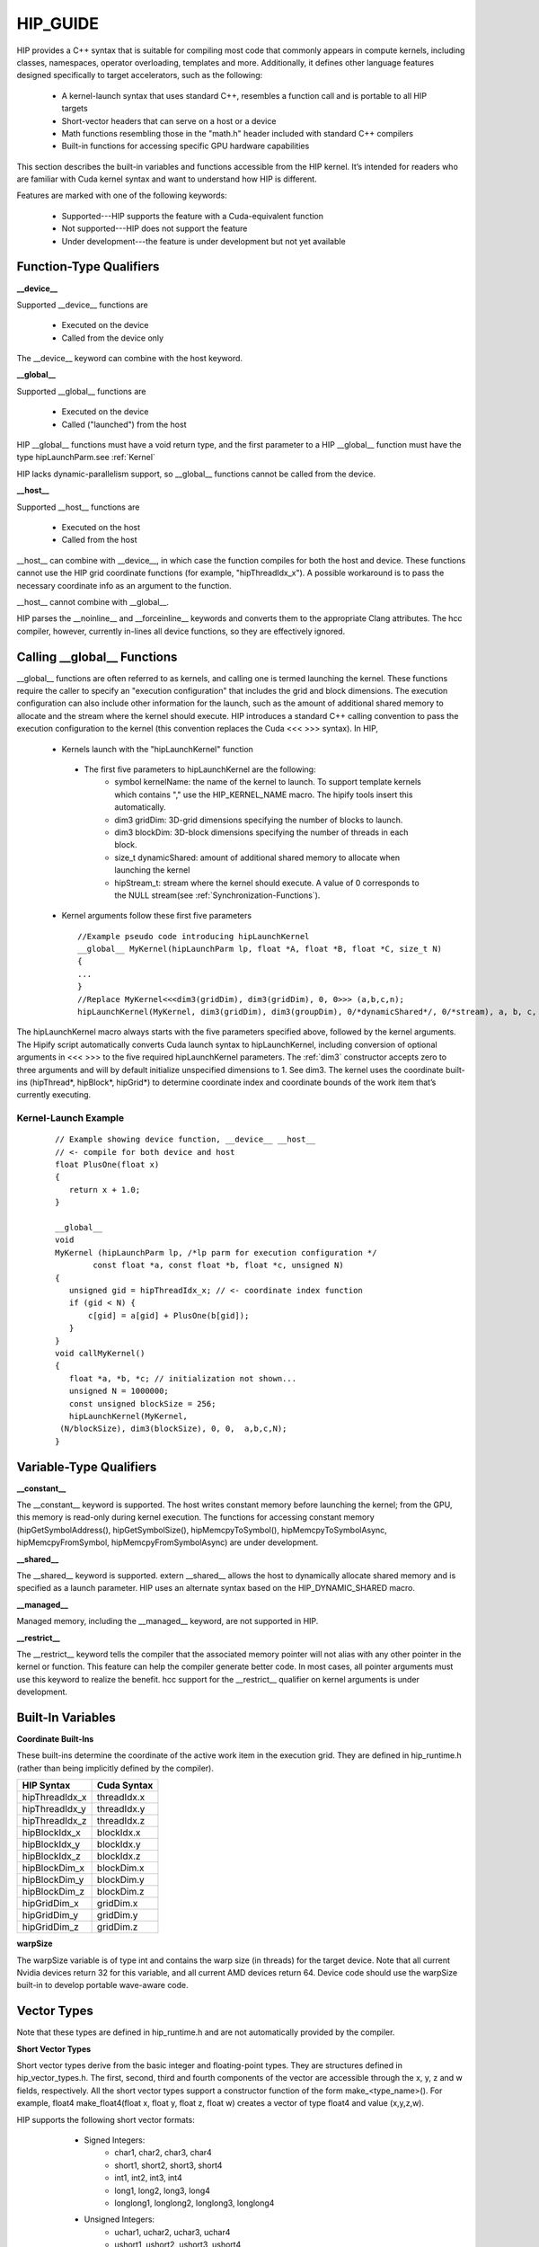 .. _HIP-GUIDE:

HIP_GUIDE
==========

HIP provides a C++ syntax that is suitable for compiling most code that commonly appears in compute kernels, including classes, namespaces, operator overloading, templates and more. Additionally, it defines other language features designed specifically to target accelerators, such as the following:

   * A kernel-launch syntax that uses standard C++, resembles a function call and is portable to all HIP targets
   * Short-vector headers that can serve on a host or a device
   * Math functions resembling those in the "math.h" header included with standard C++ compilers
   * Built-in functions for accessing specific GPU hardware capabilities

This section describes the built-in variables and functions accessible from the HIP kernel. It’s intended for readers who are familiar with Cuda kernel syntax and want to understand how HIP is different.

Features are marked with one of the following keywords:

   * Supported---HIP supports the feature with a Cuda-equivalent function
   * Not supported---HIP does not support the feature
   * Under development---the feature is under development but not yet available




Function-Type Qualifiers 
************************* 
   
**__device__**

Supported __device__ functions are

   * Executed on the device
   * Called from the device only
The __device__ keyword can combine with the host keyword.

**__global__**

Supported __global__ functions are

    * Executed on the device
    * Called ("launched") from the host

HIP __global__ functions must have a void return type, and the first parameter to a HIP __global__ function must have the type hipLaunchParm.see :ref:`Kernel`

HIP lacks dynamic-parallelism support, so __global__ functions cannot be called from the device.

**__host__**

Supported __host__ functions are

   * Executed on the host
   * Called from the host

__host__ can combine with __device__, in which case the function compiles for both the host and device. These functions cannot use the HIP grid coordinate functions (for example, "hipThreadIdx_x"). A possible workaround is to pass the necessary coordinate info as an argument to the function.

__host__ cannot combine with __global__.

HIP parses the __noinline__ and __forceinline__ keywords and converts them to the appropriate Clang attributes. The hcc compiler, however, currently in-lines all device functions, so they are effectively ignored.

Calling __global__ Functions
*****************************

__global__ functions are often referred to as kernels, and calling one is termed launching the kernel. These functions require the caller to specify an "execution configuration" that includes the grid and block dimensions. The execution configuration can also include other information for the launch, such as the amount of additional shared memory to allocate and the stream where the kernel should execute. HIP introduces a standard C++ calling convention to pass the execution configuration to the kernel (this convention replaces the Cuda <<< >>> syntax). In HIP,

   * Kernels launch with the "hipLaunchKernel" function
    * The first five parameters to hipLaunchKernel are the following:
       *  symbol kernelName: the name of the kernel to launch. To support template kernels which contains "," use the HIP_KERNEL_NAME 		                      macro. The hipify tools insert this automatically.
       *  dim3 gridDim: 3D-grid dimensions specifying the number of blocks to launch.
       *  dim3 blockDim: 3D-block dimensions specifying the number of threads in each block.
       *  size_t dynamicShared: amount of additional shared memory to allocate when launching the kernel
       *  hipStream_t: stream where the kernel should execute. A value of 0 corresponds to the NULL stream(see
          :ref:`Synchronization-Functions`).
   * Kernel arguments follow these first five parameters ::
    
      //Example pseudo code introducing hipLaunchKernel
      __global__ MyKernel(hipLaunchParm lp, float *A, float *B, float *C, size_t N)
      {
      ...
      } 
      //Replace MyKernel<<<dim3(gridDim), dim3(gridDim), 0, 0>>> (a,b,c,n);
      hipLaunchKernel(MyKernel, dim3(gridDim), dim3(groupDim), 0/*dynamicShared*/, 0/*stream), a, b, c, n)


The hipLaunchKernel macro always starts with the five parameters specified above, followed by the kernel arguments. The Hipify script automatically converts Cuda launch syntax to hipLaunchKernel, including conversion of optional arguments in <<< >>> to the five required hipLaunchKernel parameters. The :ref:`dim3` constructor accepts zero to three arguments and will by default initialize unspecified dimensions to 1. See dim3. The kernel uses the coordinate built-ins (hipThread*, hipBlock*, hipGrid*) to determine coordinate index and coordinate bounds of the work item that’s currently executing. 

 .. _Kernel:

Kernel-Launch Example
~~~~~~~~~~~~~~~~~~~~~
 
 ::
 
  // Example showing device function, __device__ __host__   
  // <- compile for both device and host 
  float PlusOne(float x) 
  {
     return x + 1.0;
  }

  __global__ 
  void 
  MyKernel (hipLaunchParm lp, /*lp parm for execution configuration */
          const float *a, const float *b, float *c, unsigned N)
  {
     unsigned gid = hipThreadIdx_x; // <- coordinate index function
     if (gid < N) {
         c[gid] = a[gid] + PlusOne(b[gid]);
     }
  }
  void callMyKernel()
  {
     float *a, *b, *c; // initialization not shown...
     unsigned N = 1000000;
     const unsigned blockSize = 256;
     hipLaunchKernel(MyKernel, 
   (N/blockSize), dim3(blockSize), 0, 0,  a,b,c,N);
  }


 

Variable-Type Qualifiers
************************

**__constant__**
 
The __constant__ keyword is supported. The host writes constant memory before launching the kernel; from the GPU, this memory is read-only during kernel execution. The functions for accessing constant memory (hipGetSymbolAddress(), hipGetSymbolSize(), hipMemcpyToSymbol(), hipMemcpyToSymbolAsync, hipMemcpyFromSymbol, hipMemcpyFromSymbolAsync) are under development.

**__shared__**

The __shared__ keyword is supported.
extern __shared__ allows the host to dynamically allocate shared memory and is specified as a launch parameter. HIP uses an alternate syntax based on the HIP_DYNAMIC_SHARED macro.

**__managed__**

Managed memory, including the __managed__ keyword, are not supported in HIP.

**__restrict__**

The __restrict__ keyword tells the compiler that the associated memory pointer will not alias with any other pointer in the kernel or function. This feature can help the compiler generate better code. In most cases, all pointer arguments must use this keyword to realize the benefit. hcc support for the __restrict__ qualifier on kernel arguments is under development.

Built-In Variables
*******************
**Coordinate Built-Ins**

These built-ins determine the coordinate of the active work item in the execution grid. They are defined in hip_runtime.h (rather than being implicitly defined by the compiler).

=============== ==============
 HIP Syntax      Cuda Syntax
===============	==============
hipThreadIdx_x 	 threadIdx.x
hipThreadIdx_y 	 threadIdx.y
hipThreadIdx_z 	 threadIdx.z
	
hipBlockIdx_x 	 blockIdx.x

hipBlockIdx_y 	 blockIdx.y

hipBlockIdx_z 	 blockIdx.z
	
hipBlockDim_x 	 blockDim.x

hipBlockDim_y 	 blockDim.y

hipBlockDim_z 	 blockDim.z
	
hipGridDim_x 	 gridDim.x

hipGridDim_y 	 gridDim.y

hipGridDim_z 	 gridDim.z
=============== ==============

**warpSize**

The warpSize variable is of type int and contains the warp size (in threads) for the target device. Note that all current Nvidia devices return 32 for this variable, and all current AMD devices return 64. Device code should use the warpSize built-in to develop portable wave-aware code.

Vector Types
*************
Note that these types are defined in hip_runtime.h and are not automatically provided by the compiler.

**Short Vector Types**

Short vector types derive from the basic integer and floating-point types. They are structures defined in hip_vector_types.h. The first, second, third and fourth components of the vector are accessible through the x, y, z and w fields, respectively. All the short vector types support a constructor function of the form make_<type_name>(). For example, float4 make_float4(float x, float y, float z, float w) creates a vector of type float4 and value (x,y,z,w).

HIP supports the following short vector formats:

    * Signed Integers:
       * char1, char2, char3, char4
       * short1, short2, short3, short4
       * int1, int2, int3, int4
       * long1, long2, long3, long4
       * longlong1, longlong2, longlong3, longlong4
    * Unsigned Integers:
       * uchar1, uchar2, uchar3, uchar4
       * ushort1, ushort2, ushort3, ushort4
       * uint1, uint2, uint3, uint4
       * ulong1, ulong2, ulong3, ulong4
       * ulonglong1, ulonglong2, ulonglong3, ulonglong4
    * Floating Points
       * float1, float2, float3, float4
       * double1, double2, double3, double4

 .. _dim3:

dim3
~~~~
dim3 is a three-dimensional integer vector type commonly used to specify grid and group dimensions. Unspecified dimensions are initialized to 1. ::

 typedef struct dim3 {
   uint32_t x; 
   uint32_t y; 
   uint32_t z; 

   dim3(uint32_t _x=1, uint32_t _y=1, uint32_t _z=1) : x(_x), y(_y), z(_z) {};
 };


Memory-Fence Instructions
**************************

HIP supports __threadfence() and __threadfence_block().

HIP provides workaround for threadfence_system() under HCC path. To enable the workaround, HIP should be built with environment variable HIP_COHERENT_HOST_ALLOC enabled. In addition,the kernels that use __threadfence_system() should be modified as follows:

    * The kernel should only operate on finegrained system memory; which should be allocated with hipHostMalloc().
    * Remove all memcpy for those allocated finegrained system memory regions.

 .. _Synchronization-Functions:

Synchronization Functions
*************************

The __syncthreads() built-in function is supported in HIP. The __syncthreads_count(int), __syncthreads_and(int) and __syncthreads_or(int) functions are under development.

Math Functions
***************
hcc supports a set of math operations callable from the device.

**Single Precision Mathematical Functions**

Following is the list of supported single precision mathematical functions.

 +---------------------------------------------------------------------------+-------------------+---------------------+
 |              Function 			       			     | Supported on Host | Supported on Device | 	  	     
 +===========================================================================+===================+=====================+
 | | float acosf ( float x ):					             |                   |                     |        
 | | Calculate the arc cosine of the input argum                             |        ✓              |                     |
 +---------------------------------------------------------------------------+-------------------+---------------------+


[1] __RETURN_TYPE is dependent on compiler. It is usually 'int' for C compilers and 'bool' for C++ compilers. ↩

**Double Precision Mathematical Functions**

Following is the list of supported double precision mathematical functions.


+-----------------------------------------------------------------------------+-------------------+----------------------+
|           Function 							      |	Supported on Host |  Supported on Device |
+-----------------------------------------------------------------------------+-------------------+----------------------+
| | double acos ( double x )						      |                   |                      |
| | Calculate the arc cosine of the input argument. 			      |	       ✓              |           ✓              |
+-----------------------------------------------------------------------------+-------------------+----------------------+
|double acosh ( double x )						      |                   |                      |
|Calculate the nonnegative arc hyperbolic cosine of the input argument.       |	       ✓              |           ✓              |
+-----------------------------------------------------------------------------+-------------------+----------------------+
|double asin ( double x )						      |                   |                      |
|Calculate the arc sine of the input argument. 				      |	       ✓              |           ✓              |
+-----------------------------------------------------------------------------+-------------------+----------------------+
|double asinh ( double x )						      |                   |                      |
|Calculate the arc hyperbolic sine of the input argument. 		      |	       ✓              |           ✓              |
+-----------------------------------------------------------------------------+-------------------+----------------------+
|double atan ( double x )						      |                   |                      |
|Calculate the arc tangent of the input argument. 			      |	       ✓              |           ✓              |
+-----------------------------------------------------------------------------+-------------------+----------------------+
|double atan2 ( double y, double x )					      |                   |                      |
|Calculate the arc tangent of the ratio of first and second input arguments.  |	       ✓              |           ✓              |
+-----------------------------------------------------------------------------+-------------------+----------------------+
|double atanh ( double x )						      |                   |                      |
|Calculate the arc hyperbolic tangent of the input argument. 		      |	       ✓              |           ✓              |
+-----------------------------------------------------------------------------+-------------------+----------------------+
|double cbrt ( double x )						      |                   |                      |
|Calculate the cube root of the input argument. 			      |	       ✓              |           ✓              |
+-----------------------------------------------------------------------------+-------------------+----------------------+
|double ceil ( double x )			 			      |                   |                      |
|Calculate ceiling of the input argument. 				      |	       ✓              |           ✓              |
+-----------------------------------------------------------------------------+-------------------+----------------------+
|double copysign ( double x, double y )				              |                   |                      |
|Create value with given magnitude, copying sign of second value. 	      |	       ✓              |           ✓              |
+-----------------------------------------------------------------------------+-------------------+----------------------+
|double cos ( double x )						      |                   |                      |
|Calculate the cosine of the input argument. 				      |	       ✓              |           ✓              |
+-----------------------------------------------------------------------------+-------------------+----------------------+
|double cosh ( double x )						      |                   |                      |
|Calculate the hyperbolic cosine of the input argument. 		      |	       ✓              |           ✓              |
+-----------------------------------------------------------------------------+-------------------+----------------------+
|double erf ( double x )						      |                   |                      |
|Calculate the error function of the input argument. 			      |	       ✓              |           ✓              |
+-----------------------------------------------------------------------------+-------------------+----------------------+
|double erfc ( double x )						      |                   |                      |
|Calculate the complementary error function of the input argument. 	      |	       ✓              |           ✓              |
+-----------------------------------------------------------------------------+-------------------+----------------------+
|double exp ( double x )						      |                   |                      |
|Calculate the base e exponential of the input argument. 		      |	       ✓              |           ✓              |
+-----------------------------------------------------------------------------+-------------------+----------------------+
|double exp10 ( double x )						      |                   |                      |
|Calculate the base 10 exponential of the input argument. 		      |	       ✓              |           ✓              |
+-----------------------------------------------------------------------------+-------------------+----------------------+
|double exp2 ( double x )					              |                   |                      |
|Calculate the base 2 exponential of the input argument. 		      |	       ✓              |           ✓              |
+-----------------------------------------------------------------------------+-------------------+----------------------+
|double expm1 ( double x )					              |                   |                      |
|Calculate the base e exponential of the input argument, minus 1. 	      |	       ✓              |           ✓              |
+-----------------------------------------------------------------------------+-------------------+----------------------+
|double fabs ( double x )					  	      |                   |                      |
|Calculate the absolute value of the input argument. 			      |	       ✓              |           ✓              |
+-----------------------------------------------------------------------------+-------------------+----------------------+
|double fdim ( double x, double y )				   	      |                   |                      |
|Compute the positive difference between x and y. 			      |	       ✓              |           ✓              |
+-----------------------------------------------------------------------------+-------------------+----------------------+
|double floor ( double x )						      |                   |                      |
|Calculate the largest integer less than or equal to x. 		      |	       ✓              |           ✓              |
+-----------------------------------------------------------------------------+-------------------+----------------------+
|double fma ( double x, double y, double z )				      |                   |                      |
|Compute x × y + z as a single operation. 				      |	       ✓              |           ✓              |
+-----------------------------------------------------------------------------+-------------------+----------------------+
|double fmax ( double , double )					      |                   |                      |
|Determine the maximum numeric value of the arguments. 			      |	       ✓              |           ✓              |
+-----------------------------------------------------------------------------+-------------------+----------------------+
|double fmin ( double x, double y )					      |                   |                      |
|Determine the minimum numeric value of the arguments. 			      |	       ✓              |           ✓              |
+-----------------------------------------------------------------------------+-------------------+----------------------+
|double fmod ( double x, double y )					      |                   |                      |
|Calculate the floating-point remainder of x / y. 			      |	       ✓              |           ✓              |
+-----------------------------------------------------------------------------+-------------------+----------------------+
|double frexp ( double x, int* nptr )				   	      |                   |                      |
|Extract mantissa and exponent of a floating-point value. 		      | 	✓ 	   |           ✗              |
+-----------------------------------------------------------------------------+-------------------+----------------------+
|double hypot ( double x, double y )					      |                   |                      |
|Calculate the square root of the sum of squares of two arguments.            |	       ✓              |           ✓              |
+-----------------------------------------------------------------------------+-------------------+----------------------+
|int ilogb ( double x )							      |                   |                      |
|Compute the unbiased integer exponent of the argument. 		      |	       ✓              |           ✓              |
+-----------------------------------------------------------------------------+-------------------+----------------------+
|__RETURN_TYPE1 isfinite ( double a )					      |                   |                      |
|Determine whether argument is finite. 					      |	       ✓              |           ✓              |
+-----------------------------------------------------------------------------+-------------------+----------------------+
|__RETURN_TYPE1 isinf ( double a )				 	      |                   |                      |
|Determine whether argument is infinite. 				      |	       ✓              |           ✓              |+-----------------------------------------------------------------------------+-------------------+----------------------+
|__RETURN_TYPE1 isnan ( double a )					      |                   |                      |
|Determine whether argument is a NaN. 					      |	       ✓              |           ✓              |
+-----------------------------------------------------------------------------+-------------------+----------------------+
|double ldexp ( double x, int exp )					      |                   |                      |
|Calculate the value of x ⋅ 2exp. 					      |	       ✓              |           ✓              |
+-----------------------------------------------------------------------------+-------------------+----------------------+
|double log ( double x )						      |                   |                      |
|Calculate the base e logarithm of the input argument. 			      |	       ✓              |           ✓              |
+-----------------------------------------------------------------------------+-------------------+----------------------+
|double log10 ( double x )						      |                   |                      |
|Calculate the base 10 logarithm of the input argument. 		      |	       ✓              |           ✓              |
+-----------------------------------------------------------------------------+-------------------+----------------------+
|double log1p ( double x )						      |                   |                      |
|Calculate the value of loge( 1 + x ). 					      |	       ✓              |           ✓              |
+-----------------------------------------------------------------------------+-------------------+----------------------+
|double log2 ( double x )						      |                   |                      |
|Calculate the base 2 logarithm of the input argument. 			      |	       ✓              |           ✓              |
+-----------------------------------------------------------------------------+-------------------+----------------------+
|double logb ( double x )						      |                   |                      |
|Calculate the floating point representation of the exponent of		      |	       ✓              |           ✓              |
|the input argument. 							      |                   |                      |
+-----------------------------------------------------------------------------+-------------------+----------------------+
|double modf ( double x, double* iptr )					      |                   |                      |
|Break down the input argument into fractional and integral parts. 	      |        ✓ 	   |	      ✗              |
+-----------------------------------------------------------------------------+-------------------+----------------------+
|double nan ( const char* tagp )					      |                   |                      |
|Returns "Not a Number" value. 						      |        ✗              |	      ✓              |
+-----------------------------------------------------------------------------+-------------------+----------------------+
|double nearbyint ( double x )						      |                   |                      |
|Round the input argument to the nearest integer. 			      |	       ✓              |           ✓              |
+-----------------------------------------------------------------------------+-------------------+----------------------+
|double pow ( double x, double y )					      |                   |                      |
|Calculate the value of first argument to the power of second argument.       |	       ✓              |           ✓              |
+-----------------------------------------------------------------------------+-------------------+----------------------+
|double remainder ( double x, double y )				      |                   |                      |
|Compute double-precision floating-point remainder. 			      |	       ✓              |           ✓              |
+-----------------------------------------------------------------------------+-------------------+----------------------+
|double remquo ( double x, double y, int* quo )				      |                   |                      |
|Compute double-precision floating-point remainder and part of quotient.      |        ✓ 	   |	      ✗              |
+-----------------------------------------------------------------------------+-------------------+----------------------+
|double round ( double x )						      |                   |                      |
|Round to nearest integer value in floating-point. 			      |	       ✓              |           ✓              |
+-----------------------------------------------------------------------------+-------------------+----------------------+
|double scalbn ( double x, int n )					      |                   |                      |
|Scale floating-point input by integer power of two. 			      |	       ✓              |           ✓              |
+-----------------------------------------------------------------------------+-------------------+----------------------+
|__RETURN_TYPE1 signbit ( double a )					      |                   |                      |
|Return the sign bit of the input. 					      |	       ✓              |           ✓              |
+-----------------------------------------------------------------------------+-------------------+----------------------+
|double sin ( double x )					              |                   |                      |
|Calculate the sine of the input argument. 				      |	       ✓              |           ✓              |
+-----------------------------------------------------------------------------+-------------------+----------------------+
|void sincos ( double x, double* sptr, double* cptr )			      |                   |                      |
|Calculate the sine and cosine of the first input argument. 		      |        ✓ 	   |           ✗              |
+-----------------------------------------------------------------------------+-------------------+----------------------+
|double sinh ( double x )				  		      |                   |                      |
|Calculate the hyperbolic sine of the input argument. 			      |	       ✓              |           ✓              |
+-----------------------------------------------------------------------------+-------------------+----------------------+
|double sqrt ( double x )						      |                   |                      |
|Calculate the square root of the input argument. 			      |	       ✓              |           ✓              |
+-----------------------------------------------------------------------------+-------------------+----------------------+
|double tan ( double x )						      |                   |                      |
|Calculate the tangent of the input argument. 				      |	       ✓              |           ✓              |
+-----------------------------------------------------------------------------+-------------------+----------------------+
|double tanh ( double x )						      |                   |                      |
|Calculate the hyperbolic tangent of the input argument. 		      |	       ✓              |           ✓              |
+-----------------------------------------------------------------------------+-------------------+----------------------+
|double tgamma ( double x )						      |                   |                      |
|Calculate the gamma function of the input argument. 			      |	       ✓              |           ✓              |
+-----------------------------------------------------------------------------+-------------------+----------------------+
|double trunc ( double x )						      |                   |                      |
|Truncate input argument to the integral part. 				      |	       ✓              |           ✓              |
+-----------------------------------------------------------------------------+-------------------+----------------------+
|double erfcinv ( double y )						      |                   |                      |
|Calculate the inverse complementary function of the input argument. 	      |        ✓              |           ✓              |
+-----------------------------------------------------------------------------+-------------------+----------------------+
|double erfcx ( double x )						      |                   |                      |
|Calculate the scaled complementary error function of the input argument.     |	       ✓              |           ✓              |
+-----------------------------------------------------------------------------+-------------------+----------------------+
|double erfinv ( double y )						      |                   |                      |
|Calculate the inverse error function of the input argument. 		      |	       ✓              |           ✓              |
+-----------------------------------------------------------------------------+-------------------+----------------------+
|double frexp ( float x, int *nptr )					      |                   |                      |
|Extract mantissa and exponent of a floating-point value. 	      	      |	       ✓              |           ✓              |
+-----------------------------------------------------------------------------+-------------------+----------------------+
|double j0 ( double x )							      |                   |                      |
|Calculate the value of the Bessel function of the first kind of order 0 for  |	       ✓              |           ✓              |
|the input argument. 							      |                   |                      |
+-----------------------------------------------------------------------------+-------------------+----------------------+
|double j1 ( double x )							      |                   |                      |
|Calculate the value of the Bessel function of the first kind of order 1 for  |	       ✓              |           ✓              |
|the input argument. 							      |                   |                      |
+-----------------------------------------------------------------------------+-------------------+----------------------+
|double jn ( int n, double x )						      |                   |                      |
|Calculate the value of the Bessel function of the first kind of order n for  |	       ✓              |           ✓              |
|the input argument. 							      |                   |                      |
+-----------------------------------------------------------------------------+-------------------+----------------------+
|double lgamma ( double x )						      |                   |                      |
|Calculate the natural logarithm of the absolute value of the gamma function  |	       ✓              |           ✓              |
|of the input argument. 						      |                   |                      |
+-----------------------------------------------------------------------------+-------------------+----------------------+
|long long int llrint ( double x )					      |                   |                      |
|Round input to nearest integer value. 					      |	       ✓              |           ✓              |
+-----------------------------------------------------------------------------+-------------------+----------------------+
|long long int llround ( double x )					      |                   |                      |
|Round to nearest integer value. 					      |	       ✓              |           ✓              |
+-----------------------------------------------------------------------------+-------------------+----------------------+
|long int lrint ( double x )						      |                   |                      |
|Round input to nearest integer value. 					      |	       ✓              |           ✓              |
+-----------------------------------------------------------------------------+-------------------+----------------------+
|long int lround ( double x )						      |                   |                      |
|Round to nearest integer value. 					      |	       ✓              |           ✓              |
+-----------------------------------------------------------------------------+-------------------+----------------------+
|double modf ( double x, double *iptr )					      |                   |                      |
|Break down the input argument into fractional and integral parts. 	      |	       ✓              |           ✓              |
+-----------------------------------------------------------------------------+-------------------+----------------------+
|double nextafter ( double x, double y )				      |                   |                      |
|Returns next representable single-precision floating-point value after       |	       ✓              |           ✓              |
+-----------------------------------------------------------------------------+-------------------+----------------------+
|double norm3d ( double a, double b, double c )				      |                   |                      |
|Calculate the square root of the sum of squares of three coordinates         |	       ✓              |           ✓              |
|of the argument. 							      |                   |                      |
+-----------------------------------------------------------------------------+-------------------+----------------------+
|float norm4d ( double a, double b, double c, double d )		      |                   |                      |
|Calculate the square root of the sum of squares of four coordinates          |	       ✓              |           ✓              |
|of the argument. 							      |                   |                      |
+-----------------------------------------------------------------------------+-------------------+----------------------+
|double normcdf ( double y )						      |                   |                      |
|Calculate the standard normal cumulative distribution function. 	      |	       ✓              |           ✓              |
+-----------------------------------------------------------------------------+-------------------+----------------------+
|double normcdfinv ( double y )						      |                   |                      |
|Calculate the inverse of the standard normal cumulative distribution         |	       ✓              |           ✓              |
|function. 	                                                              |                   |                      |
+-----------------------------------------------------------------------------+-------------------+----------------------+
|double rcbrt ( double x )						      |                   |                      |
|Calculate the reciprocal cube root function. 				      |	       ✓              |           ✓              |
+-----------------------------------------------------------------------------+-------------------+----------------------+
|double remquo ( double x, double y, int *quo )				      |                   |                      |
|Compute single-precision floating-point remainder and part of quotient.      |	       ✓              |           ✓              |
+-----------------------------------------------------------------------------+-------------------+----------------------+
|double rhypot ( double x, double y )					      |                   |                      |
|Calculate one over the square root of the sum of squares of two arguments.   |	       ✓              |           ✓              |
+-----------------------------------------------------------------------------+-------------------+----------------------+
|double rint ( double x )						      |                   |                      |
|Round input to nearest integer value in floating-point. 		      |	       ✓              |           ✓              |
+-----------------------------------------------------------------------------+-------------------+----------------------+
|double rnorm3d ( double a, double b, double c )			      |                   |                      |
|Calculate one over the square root of the sum of squares of three            |	       ✓              |           ✓              |
|coordinates of the argument. 					              |                   |                      |
+-----------------------------------------------------------------------------+-------------------+----------------------+
|double rnorm4d ( double a, double b, double c, double d )		      |                   |                      |
|Calculate one over the square root of the sum of squares of four             |	       ✓              |           ✓              |
|coordinates of the argument. 						      |                   |                      |
+-----------------------------------------------------------------------------+-------------------+----------------------+
|double rnorm ( int dim, const double *a )				      |                   |                      |
|Calculate the reciprocal of square root of the sum of squares of  	      |	       ✓              |           ✓              |
|any number of coordinates. 						      |                   |                      |
+-----------------------------------------------------------------------------+-------------------+----------------------+
|double scalbln ( double x, long int n )				      |                   |                      |
|Scale floating-point input by integer power of two. 			      |	       ✓              |           ✓              |
+-----------------------------------------------------------------------------+-------------------+----------------------+
|void sincos ( double x, double *sptr, double *cptr )			      |                   |                      |
|Calculate the sine and cosine of the first input argument. 		      |	       ✓              |           ✓              |
+-----------------------------------------------------------------------------+-------------------+----------------------+
|void sincospi ( double x, double *sptr, double *cptr )  		      |                   |                      |	
|Calculate the sine and cosine of the first input argument multiplied by PI.  |	       ✓              |           ✓              |
+-----------------------------------------------------------------------------+-------------------+----------------------+
|double y0f ( double x )                                                      |                   |                      |   
|Calculate the value of the Bessel function of the second kind of order 0     |	       ✓              |           ✓              |
|for the input argument. 						      |                   |                      |
+-----------------------------------------------------------------------------+-------------------+----------------------+
|double y1 ( double x )							      |                   |                      |
|Calculate the value of the Bessel function of the second kind of order 1     |	       ✓              |           ✓              |
|for the input argument. 						      |                   |                      |
+-----------------------------------------------------------------------------+-------------------+----------------------+
|double yn ( int n, double x )						      |                   |                      |
|Calculate the value of the Bessel function of the second kind of order n     |	       ✓              |           ✓              |
|for the input argument. 						      |                   |                      |
+-----------------------------------------------------------------------------+-------------------+----------------------+

[1] __RETURN_TYPE is dependent on compiler. It is usually 'int' for C compilers and 'bool' for C++ compilers. ↩\

**Integer Intrinsics**

Following is the list of supported integer intrinsics. Note that intrinsics are supported on device only.

+-------------------------------------------------------------------------------------------------------------------+
|			               Function									    |
+===================================================================================================================+
| | unsigned int __brev ( unsigned int x )									    |
| | Reverse the bit order of a 32 bit unsigned integer.							            |
+-------------------------------------------------------------------------------------------------------------------+
| | unsigned long long int __brevll ( unsigned long long int x ) 						    |
| | Reverse the bit order of a 64 bit unsigned integer. 							    |
+-------------------------------------------------------------------------------------------------------------------+
| | int __clz ( int x ) 										            |
| | Return the number of consecutive high-order zero bits in a 32 bit integer.					    |
+-------------------------------------------------------------------------------------------------------------------+
| | unsigned int __clz(unsigned int x) 										    |
| | Return the number of consecutive high-order zero bits in 32 bit unsigned integer.				    |
+-------------------------------------------------------------------------------------------------------------------+
| | int __clzll ( long long int x ) 										    |
| | Count the number of consecutive high-order zero bits in a 64 bit integer.					    |
+-------------------------------------------------------------------------------------------------------------------+
| | unsigned int __clzll(long long int x) 									    |
| | Return the number of consecutive high-order zero bits in 64 bit signed integer.				    |
+-------------------------------------------------------------------------------------------------------------------+
| | unsigned int __ffs(unsigned int x)   									    |
| | Find the position of least signigicant bit set to 1 in a 32 bit unsigned integer.1			            |
+-------------------------------------------------------------------------------------------------------------------+
| | unsigned int __ffs(int x) 											    |
| | Find the position of least signigicant bit set to 1 in a 32 bit signed integer.				    |
+-------------------------------------------------------------------------------------------------------------------+		
| | unsigned int __ffsll(unsigned long long int x) 							            |
| | Find the position of least signigicant bit set to 1 in a 64 bit unsigned integer.1				    |
+-------------------------------------------------------------------------------------------------------------------+
| | unsigned int __ffsll(long long int x) 									    |
| | Find the position of least signigicant bit set to 1 in a 64 bit signed integer.				    |
+-------------------------------------------------------------------------------------------------------------------+
| | unsigned int __popc ( unsigned int x ) 									    |
| | Count the number of bits that are set to 1 in a 32 bit integer.  						    |
+-------------------------------------------------------------------------------------------------------------------+
| | int __popcll ( unsigned long long int x )									    |
| | Count the number of bits that are set to 1 in a 64 bit integer.						    |
+-------------------------------------------------------------------------------------------------------------------+
| | int __mul24 ( int x, int y )										    |
| | Multiply two 24bit integers.										    |
+-------------------------------------------------------------------------------------------------------------------+
| | unsigned int __umul24 ( unsigned int x, unsigned int y )							    |
| | Multiply two 24bit unsigned integers.								 	    |
+-------------------------------------------------------------------------------------------------------------------+
|The hcc implementation of __ffs() and __ffsll() contains code to add a constant +1 to produce the ffs result format|
+-------------------------------------------------------------------------------------------------------------------+
|For the cases where this overhead is not acceptable and programmer is willing to specialize for the platform,      |
+-------------------------------------------------------------------------------------------------------------------+
|hcc provides hc::__lastbit_u32_u32(unsigned int input) and hc::__lastbit_u32_u64(unsigned long long int input).    |
+-------------------------------------------------------------------------------------------------------------------+
|The index returned by _lastbit instructions starts at -1, while for ffs the index starts at 0.                     |
+-------------------------------------------------------------------------------------------------------------------+


**Floating-point Intrinsics**

Following is the list of supported floating-point intrinsics. Note that intrinsics are supported on device only.

+---------------------------------------------------------------------------------------------------------------------+
|                                             Function								      |
+=====================================================================================================================+
| | float __cosf ( float x )                                                                                          |
| | Calculate the fast approximate cosine of the input argument.                                                      |
+---------------------------------------------------------------------------------------------------------------------+
| | float __expf ( float x )                                                                                          |
| | Calculate the fast approximate base e exponential of the input argument.                                          |
+---------------------------------------------------------------------------------------------------------------------+
| | float __frsqrt_rn ( float x ) 										      |
| | Compute 1 / √x in round-to-nearest-even mode.								      |
+---------------------------------------------------------------------------------------------------------------------+
| | float __fsqrt_rd ( float x ) 										      |
| | Compute √x in round-down mode.										      |		
+---------------------------------------------------------------------------------------------------------------------+
| | float __fsqrt_rn ( float x ) 										      |
| | Compute √x in round-to-nearest-even mode.									      |
+---------------------------------------------------------------------------------------------------------------------+
| | float __fsqrt_ru ( float x ) 										      |
| | Compute √x in round-up mode.										      |
+---------------------------------------------------------------------------------------------------------------------+
| | float __fsqrt_rz ( float x ) 										      |
| | Compute √x in round-towards-zero mode.									      |
+---------------------------------------------------------------------------------------------------------------------+
| | float __log10f ( float x ) 											      |
| | Calculate the fast approximate base 10 logarithm of the input argument.					      |
+---------------------------------------------------------------------------------------------------------------------+
| | float __log2f ( float x ) 											      |
| | Calculate the fast approximate base e logarithm of the input argument.					      |
+---------------------------------------------------------------------------------------------------------------------+
| | float __powf ( float x, float y )  										      |
| | Calculate the fast approximate of xy.                                                                             |
+---------------------------------------------------------------------------------------------------------------------+
| | float __sinf ( float x ) 											      |
| | Calculate the fast approximate sine of the input argument.							      |
+---------------------------------------------------------------------------------------------------------------------+
| | float __tanf ( float x ) 											      |
| | Calculate the fast approximate tangent of the input argument.						      |	
+---------------------------------------------------------------------------------------------------------------------+
| | double __dsqrt_rd ( double x ) 										      |
| | Compute √x in round-down mode.										      |
+---------------------------------------------------------------------------------------------------------------------+
| | double __dsqrt_rn ( double x ) 										      |
| | Compute √x in round-to-nearest-even mode.									      |
+---------------------------------------------------------------------------------------------------------------------+
| | double __dsqrt_ru ( double x ) 										      |
| | Compute √x in round-up mode.										      |
+---------------------------------------------------------------------------------------------------------------------+
| | double __dsqrt_rz ( double x ) 										      |
| | Compute √x in round-towards-zero mode.                                                                            |
+---------------------------------------------------------------------------------------------------------------------+
||The hcc implementation of __ffs() and __ffsll() contains code to add a constant +1 to produce the ffs result format.|
+---------------------------------------------------------------------------------------------------------------------+
|For the cases where this overhead is not acceptable and programmer is willing to specialize for the platform,        |
+---------------------------------------------------------------------------------------------------------------------+
|hcc provides hc::__lastbit_u32_u32(unsigned int input) and hc::__lastbit_u32_u64(unsigned long long int input).      |
+---------------------------------------------------------------------------------------------------------------------+
|The index returned by _lastbit instructions starts at -1, while for ffs the index starts at 0.                       |
+---------------------------------------------------------------------------------------------------------------------+

Texture Functions
******************
Texture functions are not supported.

Surface Functions
******************
Surface functions are not supported.

Timer Functions
****************
HIP provides the following built-in functions for reading a high-resolution timer from the device.
::
  clock_t clock()
  long long int clock64()

Returns the value of counter that is incremented every clock cycle on device. Difference in values returned provides the cycles used.

Atomic Functions
******************
Atomic functions execute as read-modify-write operations residing in global or shared memory. No other device or thread can observe or modify the memory location during an atomic operation. If multiple instructions from different devices or threads target the same memory location, the instructions are serialized in an undefined order.

HIP supports the following atomic operations.

+-----------------------------------------------------------------------------------------------+---------------+----------------+
|		Function								        |Support in HIP |Support in CUDA |
+-----------------------------------------------------------------------------------------------+---------------+----------------+
| int atomicAdd(int* address, int val) 							        |   ✓                |      ✓            |   +-----------------------------------------------------------------------------------------------+---------------+----------------+
| unsigned int atomicAdd(unsigned int* address,unsigned int val)				|   ✓                |      ✓            |    
+-----------------------------------------------------------------------------------------------+---------------+----------------+
| unsigned long long int atomicAdd(unsigned long long int* address,unsigned long long int val)	|   ✓                |      ✓            |    
+-----------------------------------------------------------------------------------------------+---------------+----------------+
| float atomicAdd(float* address, float val)							|   ✓                |      ✓            |   
+-----------------------------------------------------------------------------------------------+---------------+----------------+
| int atomicSub(int* address, int val)								|   ✓                |      ✓            |   
+-----------------------------------------------------------------------------------------------+---------------+----------------+
| unsigned int atomicSub(unsigned int* address,unsigned int val)			        |   ✓                |      ✓            |   
+-----------------------------------------------------------------------------------------------+---------------+----------------+
| int atomicExch(int* address, int val)								|   ✓                |      ✓            |   
+-----------------------------------------------------------------------------------------------+---------------+----------------+
| unsigned int atomicExch(unsigned int* address,unsigned int val)				|   ✓                |      ✓            |   
+-----------------------------------------------------------------------------------------------+---------------+----------------+
| unsigned long long int atomicExch(unsigned long long int* address,unsigned long long int val)	|   ✓                |      ✓            |    
+-----------------------------------------------------------------------------------------------+---------------+----------------+
| float atomicExch(float* address, float val)							|   ✓                |      ✓            |   
+-----------------------------------------------------------------------------------------------+---------------+----------------+
| int atomicMin(int* address, int val)								|   ✓                |      ✓            |   
+-----------------------------------------------------------------------------------------------+---------------+----------------+
| unsigned int atomicMin(unsigned int* address,unsigned int val)				|   ✓                |      ✓            |    
+-----------------------------------------------------------------------------------------------+---------------+----------------+
| unsigned long long int atomicMin(unsigned long long int* address,unsigned long long int val)	|   ✓                |      ✓            |    
+-----------------------------------------------------------------------------------------------+---------------+----------------+
| int atomicMax(int* address, int val)								|   ✓                |      ✓            |+-----------------------------------------------------------------------------------------------+---------------+----------------+
| unsigned int atomicMax(unsigned int* address,unsigned int val)				|   ✓                |      ✓            |   
+-----------------------------------------------------------------------------------------------+---------------+----------------+
| unsigned long long int atomicMax(unsigned long long int* address,unsigned long long int val)	|   ✓                |      ✓            |    
+-----------------------------------------------------------------------------------------------+---------------+----------------+
| unsigned int atomicInc(unsigned int* address)							|   ✓                |      ✓            |   
+-----------------------------------------------------------------------------------------------+---------------+----------------+
| unsigned int atomicDec(unsigned int* address)							|   ✓                |      ✓            |    
+-----------------------------------------------------------------------------------------------+---------------+----------------+
| int atomicCAS(int* address, int compare, int val)						|   ✓                |      ✓            |   
+-----------------------------------------------------------------------------------------------+---------------+----------------+
| unsigned int atomicCAS(unsigned int* address,unsigned int compare,unsigned int val)	        |   ✓                |      ✓            |    
+-----------------------------------------------------------------------------------------------+---------------+----------------+
|  compare,unsigned long long int val)                                                          |               |                |
+-----------------------------------------------------------------------------------------------+---------------+----------------+
| int atomicAnd(int* address, int val)								|   ✓                |      ✓            |    
+-----------------------------------------------------------------------------------------------+---------------+----------------+
| unsigned int atomicAnd(unsigned int* address,unsigned int val)				|   ✓                |      ✓            |    
+-----------------------------------------------------------------------------------------------+---------------+----------------+
| unsigned long long int atomicAnd(unsigned long long int* address,unsigned long long int val)	|   ✓                |      ✓            |   
+-----------------------------------------------------------------------------------------------+---------------+----------------+
| int atomicOr(int* address, int val)								|   ✓                |      ✓            |    
+-----------------------------------------------------------------------------------------------+---------------+----------------+
| unsigned int atomicOr(unsigned int* address,unsigned int val)					|   ✓                |      ✓            |   
+-----------------------------------------------------------------------------------------------+---------------+----------------+
| unsigned long long int atomicOr(unsigned long long int* address,unsigned long long int val)	|   ✓                |      ✓            |   
+-----------------------------------------------------------------------------------------------+---------------+----------------+
| int atomicXor(int* address, int val)								|   ✓                |      ✓            |   
+-----------------------------------------------------------------------------------------------+---------------+----------------+
| unsigned int atomicXor(unsigned int* address,unsigned int val)				|   ✓                |      ✓            |   
+-----------------------------------------------------------------------------------------------+---------------+----------------+
| unsigned long long int atomicXor(unsigned long long int* address,unsigned long long int val))	|   ✓                |      ✓            |    
+-----------------------------------------------------------------------------------------------+---------------+----------------+



**Caveats and Features Under-Development:**

 * HIP enables atomic operations on 32-bit integers. Additionally, it supports an atomic float add. AMD hardware, however, implements 	 the float add using a CAS loop, so this function may not perform efficiently.

 .. _WarpCross:

Warp Cross Lane Functions
~~~~~~~~~~~~~~~~~~~~~~~~~

Warp cross-lane functions operate across all lanes in a warp. The hardware guarantees that all warp lanes will execute in lockstep, so additional synchronization is unnecessary, and the instructions use no shared memory.

Note that Nvidia and AMD devices have different warp sizes, so portable code should use the warpSize built-ins to query the warp size. Hipified code from the Cuda path requires careful review to ensure it doesn’t assume a waveSize of 32. "Wave-aware" code that assumes a waveSize of 32 will run on a wave-64 machine, but it will utilize only half of the machine resources. In addition to the warpSize device function, host code can obtain the warpSize from the device properties: ::

	cudaDeviceProp props;
	cudaGetDeviceProperties(&props, deviceID);
    int w = props.warpSize;  
    // implement portable algorithm based on w (rather than assume 32 or 64)

**Warp Vote and Ballot Functions**

 ::

   int __all(int predicate)
   int __any(int predicate)
   uint64_t __ballot(int predicate)

Threads in a warp are referred to as lanes and are numbered from 0 to warpSize -- 1. For these functions, each warp lane contributes 1 -- the bit value (the predicate), which is efficiently broadcast to all lanes in the warp. The 32-bit int predicate from each lane reduces to a 1-bit value: 0 (predicate = 0) or 1 (predicate != 0). __any and __all provide a summary view of the predicates that the other warp lanes contribute:

  *  __any() returns 1 if any warp lane contributes a nonzero predicate, or 0 otherwise
  *  __all() returns 1 if all other warp lanes contribute nonzero predicates, or 0 otherwise

Applications can test whether the target platform supports the any/all instruction using the hasWarpVote device property or the HIP_ARCH_HAS_WARP_VOTE compiler define.

__ballot provides a bit mask containing the 1-bit predicate value from each lane. The nth bit of the result contains the 1 bit contributed by the nth warp lane. Note that HIP's __ballot function supports a 64-bit return value (compared with Cuda’s 32 bits). Code ported from Cuda should support the larger warp sizes that the HIP version of this instruction supports. Applications can test whether the target platform supports the ballot instruction using the hasWarpBallot device property or the HIP_ARCH_HAS_WARP_BALLOT compiler define.


Warp Shuffle Functions
~~~~~~~~~~~~~~~~~~~~~~

Half-float shuffles are not supported. The default width is warpSize---see :ref:`WarpCross` . Applications should not assume the warpSize is 32 or 64.
 
 ::

   int   __shfl      (int var,   int srcLane, int width=warpSize);
   float __shfl      (float var, int srcLane, int width=warpSize);
   int   __shfl_up   (int var,   unsigned int delta, int width=warpSize);
   float __shfl_up   (float var, unsigned int delta, int width=warpSize);
   int   __shfl_down (int var,   unsigned int delta, int width=warpSize);
   float __shfl_down (float var, unsigned int delta, int width=warpSize) ;
   int   __shfl_xor  (int var,   int laneMask, int width=warpSize) 
   float __shfl_xor  (float var, int laneMask, int width=warpSize);

Profiler Counter Function
**************************
The Cuda __prof_trigger() instruction is not supported.

Assert
*******
The assert function is under development.

Printf
********
The printf function is under development.

Device-Side Dynamic Global Memory Allocation
*********************************************
Device-side dynamic global memory allocation is under development. HIP now includes a preliminary implementation of malloc and free that can be called from device functions.

**__launch_bounds__**

GPU multiprocessors have a fixed pool of resources (primarily registers and shared memory) which are shared by the actively running warps. Using more resources can increase IPC of the kernel but reduces the resources available for other warps and limits the number of warps that can be simulaneously running. Thus GPUs have a complex relationship between resource usage and performance.

hip_launch_bounds allows the application to provide usage hints that influence the resources (primarily registers) used by the generated code. hip_launch_bounds is a function attribute that must be attached to a global function:

::

  __global__ void `__launch_bounds__`(MAX_THREADS_PER_BLOCK, MIN_WARPS_PER_EU) MyKernel(...) ...
  MyKernel(hipGridLaunch lp, ...) 
  ...

launch_bounds supports two parameters:

 *   MAX_THREADS_PER_BLOCK - The programmers guarantees that kernel will be launched with threads less than MAX_THREADS_PER_BLOCK. (On NVCC this maps to the .maxntid PTX directive). If no launch_bounds is specified, MAX_THREADS_PER_BLOCK is the maximum block size supported by the device (typically 1024 or larger). Specifying MAX_THREADS_PER_BLOCK less than the maximum effectively allows the compiler to use more resources than a default unconstrained compilation that supports all possible block sizes at launch time. The threads-per-block is the product of (hipBlockDim_x * hipBlockDim_y * hipBlockDim_z).
 *   MIN_WARPS_PER_EU - directs the compiler to minimize resource usage so that the requested number of warps can be simultaneously active on a multi-processor. Since active warps compete for the same fixed pool of resources, the compiler must reduce resources required by each warp(primarily registers). MIN_WARPS_PER_EU is optional and defaults to 1 if not specified. Specifying a MIN_WARPS_PER_EU greater than the default 1 effectively constrains the compiler's resource usage.

**Compiler Impact**

The compiler uses these parameters as follows:

   * The compiler uses the hints only to manage register usage, and does not automatically reduce shared memory or other resources.
   *  Compilation fails if compiler cannot generate a kernel which meets the requirements of the specified launch bounds.
   * From MAX_THREADS_PER_BLOCK, the compiler derives the maximum number of warps/block that can be used at launch time. Values of   	  MAX_THREADS_PER_BLOCK less than the default allows the compiler to use a larger pool of registers : each warp uses registers, 	and this hint constains the launch to a warps/block size which is less than maximum.
   * From MIN_WARPS_PER_EU, the compiler derives a maximum number of registers that can be used by the kernel (to meet the required   	   #simultaneous active blocks). If MIN_WARPS_PER_EU is 1, then the kernel can use all registers supported by the multiprocessor.
   * The compiler ensures that the registers used in the kernel is less than both allowed maximums, typically by spilling registers 	 (to shared or global memory), or by using more instructions.
   * The compiler may use hueristics to increase register usage, or may simply be able to avoid spilling. The MAX_THREADS_PER_BLOCK 	 is particularly useful in this cases, since it allows the compiler to use more registers and avoid situations where the compiler 	   constrains the register usage (potentially spilling) to meet the requirements of a large block size that is never used at launch 	   time.

**CU and EU Definitions**

A compute unit (CU) is responsible for executing the waves of a work-group. It is composed of one or more execution units (EU) which are responsible for executing waves. An EU can have enough resources to maintain the state of more than one executing wave. This allows an EU to hide latency by switching between waves in a similar way to symmetric multithreading on a CPU. In order to allow the state for multiple waves to fit on an EU, the resources used by a single wave have to be limited. Limiting such resources can allow greater latency hiding, but can result in having to spill some register state to memory. This attribute allows an advanced developer to tune the number of waves that are capable of fitting within the resources of an EU. It can be used to ensure at least a certain number will fit to help hide latency, and can also be used to ensure no more than a certain number will fit to limit cache thrashing.

**Porting from CUDA __launch_bounds**

CUDA defines a __launch_bounds which is also designed to control occupancy: ::

   __launch_bounds(MAX_THREADS_PER_BLOCK, MIN_BLOCKS_PER_MULTIPROCESSOR)

   * The second parameter __launch_bounds parameters must be converted to the format used __hip_launch_bounds, which uses warps and 	 execution-units rather than blocks and multi-processors ( This conversion is performed automatically by the clang hipify tools.)
 
 ::
   
   MIN_WARPS_PER_EXECUTION_UNIT = (MIN_BLOCKS_PER_MULTIPROCESSOR * MAX_THREADS_PER_BLOCK) / 32

The key differences in the interface are:

  *  Warps (rather than blocks): The developer is trying to tell the compiler to control resource utilization to guarantee some     	 amount of active Warps/EU for latency hiding. Specifying active warps in terms of blocks appears to hide the micro-architectural 	   details of the warp size, but makes the interface more confusing since the developer ultimately needs to compute the number of 	 warps to obtain the desired level of control.
  * Execution Units (rather than multiProcessor): The use of execution units rather than multiprocessors provides support for 	    	architectures with multiple execution units/multi-processor. For example, the AMD GCN architecture has 4 execution units per    	multiProcessor. The hipDeviceProps has a field executionUnitsPerMultiprocessor. Platform-specific coding techniques such as     	#ifdef can be used to specify different launch_bounds for NVCC and HCC platforms, if desired.

**maxregcount**

Unlike nvcc, hcc does not support the "--maxregcount" option. Instead, users are encouraged to use the hip_launch_bounds directive since the parameters are more intuitive and portable than micro-architecture details like registers, and also the directive allows per-kernel control rather than an entire file. hip_launch_bounds works on both hcc and nvcc targets.


Register Keyword
*****************
The register keyword is deprecated in C++, and is silently ignored by both nvcc and hcc. To see warnings, you can pass the option -Wdeprecated-register to hcc.

Pragma Unroll
**************
Unroll with a bounds that is known at compile-time is supported. For example: ::

  #pragma unroll 16 /* hint to compiler to unroll next loop by 16 */
  for (int i=0; i<16; i++) ...

:: 
 
  #pragma unroll 1  /* tell compiler to never unroll the loop */
  for (int i=0; i<16; i++) ...

Unbounded loop unroll is under development on HCC compiler. ::

  #pragma unroll /* hint to compiler to completely unroll next loop. */
  for (int i=0; i<16; i++) ...

In-Line Assembly
*****************
In-line assembly, including in-line PTX, in-line HSAIL and in-line GCN ISA, is not supported. Users who need these features should employ conditional compilation to provide different functionally equivalent implementations on each target platform.

C++ Support
*************
The following C++ features are not supported:

  * Run-time-type information (RTTI)
  * Virtual functions
  * Try/catch

Kernel Compilation
*******************

hipcc now supports compiling C++/HIP kernels to binary code objects. The user can specify the target for which the binary can be generated. HIP/HCC does not yet support fat binaries so only a single target may be specified. The file format for binary is .co which means Code Object. The following command builds the code object using hipcc.

:: 

   hipcc --genco --target-isa=[TARGET GPU] [INPUT FILE] -o [OUTPUT FILE]

::
   
   [INPUT FILE] = Name of the file containing kernels
   [OUTPUT FILE] = Name of the generated code object file
   Note that one important fact to remember when using binary code objects is that the number of arguments to the kernel are         	different on HCC and NVCC path. Refer to the sample in samples/0_Intro/module_api for differences in the arguments to be passed to 	 the kernel.


